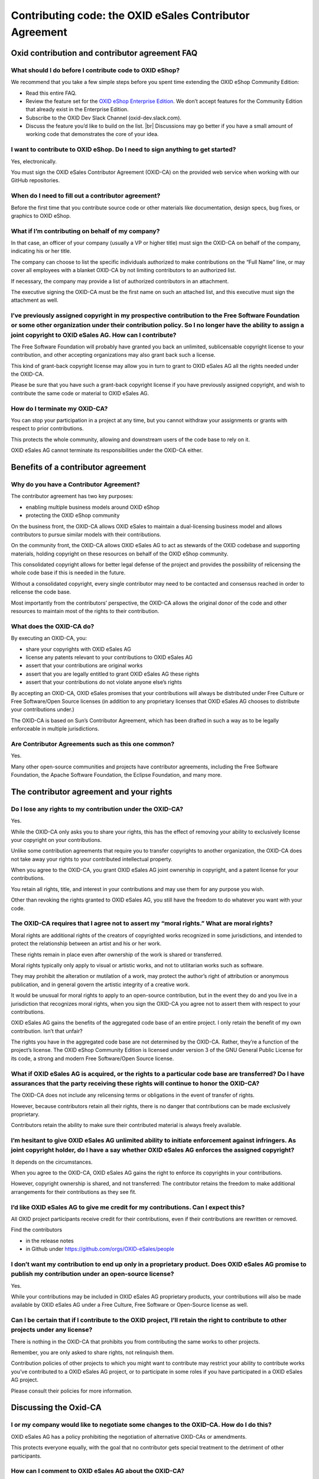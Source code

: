 Contributing code: the OXID eSales Contributor Agreement
========================================================

Oxid contribution and contributor agreement FAQ
-----------------------------------------------

What should I do before I contribute code to OXID eShop?
^^^^^^^^^^^^^^^^^^^^^^^^^^^^^^^^^^^^^^^^^^^^^^^^^^^^^^^^

We recommend that you take a few simple steps before you spent time extending the OXID eShop Community Edition:

* Read this entire FAQ.
* Review the feature set for the `OXID eShop Enterprise Edition <https://www.oxid-esales.com/shopsystem/oxid-cloud/enterprise-b2c-edition/>`_. We don’t accept features for the Community Edition that already exist in the Enterprise Edition.
* Subscribe to the OXID Dev Slack Channel (oxid-dev.slack.com).
* Discuss the feature you’d like to build on the list.
  |br|
  Discussions may go better if you have a small amount of working code that demonstrates the core of your idea.

I want to contribute to OXID eShop. Do I need to sign anything to get started?
^^^^^^^^^^^^^^^^^^^^^^^^^^^^^^^^^^^^^^^^^^^^^^^^^^^^^^^^^^^^^^^^^^^^^^^^^^^^^^

Yes, electronically.

You must sign the OXID eSales Contributor Agreement (OXID-CA) on the provided web service when working with our GitHub repositories.

When do I need to fill out a contributor agreement?
^^^^^^^^^^^^^^^^^^^^^^^^^^^^^^^^^^^^^^^^^^^^^^^^^^^

Before the first time that you contribute source code or other materials like documentation, design specs, bug fixes, or graphics to OXID eShop.

What if I’m contributing on behalf of my company?
^^^^^^^^^^^^^^^^^^^^^^^^^^^^^^^^^^^^^^^^^^^^^^^^^

In that case, an officer of your company (usually a VP or higher title) must sign the OXID-CA on behalf of the company, indicating his or her title.

The company can choose to list the specific individuals authorized to make contributions on the “Full Name” line, or may cover all employees with a blanket OXID-CA by not limiting contributors to an authorized list.

If necessary, the company may provide a list of authorized contributors in an attachment.

The executive signing the OXID-CA must be the first name on such an attached list, and this executive must sign the attachment as well.

I’ve previously assigned copyright in my prospective contribution to the Free Software Foundation or some other organization under their contribution policy. So I no longer have the ability to assign a joint copyright to OXID eSales AG. How can I contribute?
^^^^^^^^^^^^^^^^^^^^^^^^^^^^^^^^^^^^^^^^^^^^^^^^^^^^^^^^^^^^^^^^^^^^^^^^^^^^^^^^^^^^^^^^^^^^^^^^^^^^^^^^^^^^^^^^^^^^^^^^^^^^^^^^^^^^^^^^^^^^^^^^^^^^^^^^^^^^^^^^^^^^^^^^^^^^^^^^^^^^^^^^^^^^^^^^^^^^^^^^^^^^^^^^^^^^^^^^^^^^^^^^^^^^^^^^^^^^^^^^^^^^^^^^^^^^^^^^^^

The Free Software Foundation will probably have granted you back an unlimited, sublicensable copyright license to your contribution, and other accepting organizations may also grant back such a license.

This kind of grant-back copyright license may allow you in turn to grant to OXID eSales AG all the rights needed under the OXID-CA.

Please be sure that you have such a grant-back copyright license if you have previously assigned copyright, and wish to contribute the same code or material to OXID eSales AG.

How do I terminate my OXID-CA?
^^^^^^^^^^^^^^^^^^^^^^^^^^^^^^
You can stop your participation in a project at any time, but you cannot withdraw your assignments or grants with respect to prior contributions.

This protects the whole community, allowing and downstream users of the code base to rely on it.

OXID eSales AG cannot terminate its responsibilities under the OXID-CA either.

Benefits of a contributor agreement
-----------------------------------

Why do you have a Contributor Agreement?
^^^^^^^^^^^^^^^^^^^^^^^^^^^^^^^^^^^^^^^^

The contributor agreement has two key purposes:

* enabling multiple business models around OXID eShop
* protecting the OXID eShop community

On the business front, the OXID-CA allows OXID eSales to maintain a dual-licensing business model and allows contributors to pursue similar models with their contributions.

On the community front, the OXID-CA allows OXID eSales AG to act as stewards of the OXID codebase and supporting materials, holding copyright on these resources on behalf of the OXID eShop community.

This consolidated copyright allows for better legal defense of the project and provides the possibility of relicensing the whole code base if this is needed in the future.

Without a consolidated copyright, every single contributor may need to be contacted and consensus reached in order to relicense the code base.

Most importantly from the contributors’ perspective, the OXID-CA allows the original donor of the code and other resources to maintain most of the rights to their contribution.

What does the OXID-CA do?
^^^^^^^^^^^^^^^^^^^^^^^^^
By executing an OXID-CA, you:

* share your copyrights with OXID eSales AG
* license any patents relevant to your contributions to OXID eSales AG
* assert that your contributions are original works
* assert that you are legally entitled to grant OXID eSales AG these rights
* assert that your contributions do not violate anyone else’s rights

By accepting an OXID-CA, OXID eSales promises that your contributions will always be distributed under Free Culture or Free Software/Open Source licenses (in addition to any proprietary licenses that OXID eSales AG chooses to distribute your contributions under.)

The OXID-CA is based on Sun’s Contributor Agreement, which has been drafted in such a way as to be legally enforceable in multiple jurisdictions.

Are Contributor Agreements such as this one common?
^^^^^^^^^^^^^^^^^^^^^^^^^^^^^^^^^^^^^^^^^^^^^^^^^^^

Yes.

Many other open-source communities and projects have contributor agreements, including the Free Software Foundation, the Apache Software Foundation, the Eclipse Foundation, and many more.

The contributor agreement and your rights
-----------------------------------------

Do I lose any rights to my contribution under the OXID-CA?
^^^^^^^^^^^^^^^^^^^^^^^^^^^^^^^^^^^^^^^^^^^^^^^^^^^^^^^^^^
Yes.

While the OXID-CA only asks you to share your rights, this has the effect of removing your ability to exclusively license your copyright on your contributions.

Unlike some contribution agreements that require you to transfer copyrights to another organization, the OXID-CA does not take away your rights to your contributed intellectual property.

When you agree to the OXID-CA, you grant OXID eSales AG joint ownership in copyright, and a patent license for your contributions.

You retain all rights, title, and interest in your contributions and may use them for any purpose you wish.

Other than revoking the rights granted to OXID eSales AG, you still have the freedom to do whatever you want with your code.

The OXID-CA requires that I agree not to assert my “moral rights.” What are moral rights?
^^^^^^^^^^^^^^^^^^^^^^^^^^^^^^^^^^^^^^^^^^^^^^^^^^^^^^^^^^^^^^^^^^^^^^^^^^^^^^^^^^^^^^^^^

Moral rights are additional rights of the creators of copyrighted works recognized in some jurisdictions, and intended to protect the relationship between an artist and his or her work.

These rights remain in place even after ownership of the work is shared or transferred.

Moral rights typically only apply to visual or artistic works, and not to utilitarian works such as software.

They may prohibit the alteration or mutilation of a work, may protect the author’s right of attribution or anonymous publication, and in general govern the artistic integrity of a creative work.

It would be unusual for moral rights to apply to an open-source contribution, but in the event they do and you live in a jurisdiction that recognizes moral rights, when you sign the OXID-CA you agree not to assert them with respect to your contributions.

OXID eSales AG gains the benefits of the aggregated code base of an entire project. I only retain the benefit of my own contribution. Isn’t that unfair?

The rights you have in the aggregated code base are not determined by the OXID-CA. Rather, they’re a function of the project’s license. The OXID eShop Community Edition is licensed under version 3 of the GNU General Public License for its code, a strong and modern Free Software/Open Source license.

What if OXID eSales AG is acquired, or the rights to a particular code base are transferred? Do I have assurances that the party receiving these rights will continue to honor the OXID-CA?
^^^^^^^^^^^^^^^^^^^^^^^^^^^^^^^^^^^^^^^^^^^^^^^^^^^^^^^^^^^^^^^^^^^^^^^^^^^^^^^^^^^^^^^^^^^^^^^^^^^^^^^^^^^^^^^^^^^^^^^^^^^^^^^^^^^^^^^^^^^^^^^^^^^^^^^^^^^^^^^^^^^^^^^^^^^^^^^^^^^^^^^^^^^
The OXID-CA does not include any relicensing terms or obligations in the event of transfer of rights.

However, because contributors retain all their rights, there is no danger that contributions can be made exclusively proprietary.

Contributors retain the ability to make sure their contributed material is always freely available.

I’m hesitant to give OXID eSales AG unlimited ability to initiate enforcement against infringers. As joint copyright holder, do I have a say whether OXID eSales AG enforces the assigned copyright?
^^^^^^^^^^^^^^^^^^^^^^^^^^^^^^^^^^^^^^^^^^^^^^^^^^^^^^^^^^^^^^^^^^^^^^^^^^^^^^^^^^^^^^^^^^^^^^^^^^^^^^^^^^^^^^^^^^^^^^^^^^^^^^^^^^^^^^^^^^^^^^^^^^^^^^^^^^^^^^^^^^^^^^^^^^^^^^^^^^^^^^^^^^^^^^^^^^^^

It depends on the circumstances.

When you agree to the OXID-CA, OXID eSales AG gains the right to enforce its copyrights in your contributions.

However, copyright ownership is shared, and not transferred: The contributor retains the freedom to make additional arrangements for their contributions as they see fit.


I’d like OXID eSales AG to give me credit for my contributions. Can I expect this?
^^^^^^^^^^^^^^^^^^^^^^^^^^^^^^^^^^^^^^^^^^^^^^^^^^^^^^^^^^^^^^^^^^^^^^^^^^^^^^^^^^

All OXID project participants receive credit for their contributions, even if their contributions are rewritten or removed.

Find the contributors

* in the release notes
* in Github under https://github.com/orgs/OXID-eSales/people

I don’t want my contribution to end up only in a proprietary product. Does OXID eSales AG promise to publish my contribution under an open-source license?
^^^^^^^^^^^^^^^^^^^^^^^^^^^^^^^^^^^^^^^^^^^^^^^^^^^^^^^^^^^^^^^^^^^^^^^^^^^^^^^^^^^^^^^^^^^^^^^^^^^^^^^^^^^^^^^^^^^^^^^^^^^^^^^^^^^^^^^^^^^^^^^^^^^^^^^^^^

Yes.

While your contributions may be included in OXID eSales AG proprietary products, your contributions will also be made available by OXID eSales AG under a Free Culture, Free Software or Open-Source license as well.

Can I be certain that if I contribute to the OXID project, I’ll retain the right to contribute to other projects under any license?
^^^^^^^^^^^^^^^^^^^^^^^^^^^^^^^^^^^^^^^^^^^^^^^^^^^^^^^^^^^^^^^^^^^^^^^^^^^^^^^^^^^^^^^^^^^^^^^^^^^^^^^^^^^^^^^^^^^^^^^^^^^^^^^^^^^

There is nothing in the OXID-CA that prohibits you from contributing the same works to other projects.

Remember, you are only asked to share rights, not relinquish them.

Contribution policies of other projects to which you might want to contribute may restrict your ability to contribute works you’ve contributed to a OXID eSales AG project, or to participate in some roles if you have participated in a OXID eSales AG project.

Please consult their policies for more information.

Discussing the Oxid-CA
----------------------

I or my company would like to negotiate some changes to the OXID-CA. How do I do this?
^^^^^^^^^^^^^^^^^^^^^^^^^^^^^^^^^^^^^^^^^^^^^^^^^^^^^^^^^^^^^^^^^^^^^^^^^^^^^^^^^^^^^^

OXID eSales AG has a policy prohibiting the negotiation of alternative OXID-CAs or amendments.

This protects everyone equally, with the goal that no contributor gets special treatment to the detriment of other participants.



How can I comment to OXID eSales AG about the OXID-CA?
^^^^^^^^^^^^^^^^^^^^^^^^^^^^^^^^^^^^^^^^^^^^^^^^^^^^^^

We welcome community comments and feedback.

Please send your thoughts and feedback to us at or start a discussion on the forums under `forum.oxid-esales.com <https://forum.oxid-esales.com/>`_ or the OXID Dev Slack channel (oxid-dev.slack.com).


I see there is a Creative Commons license on the document. Why is that?
^^^^^^^^^^^^^^^^^^^^^^^^^^^^^^^^^^^^^^^^^^^^^^^^^^^^^^^^^^^^^^^^^^^^^^^

Sun, the original author of the contributor agreement and FAQ, has graciously chosen to share their hard work with others. For this, we thank them.

Document Provenance and Licensing
---------------------------------

This document is based on the Sun Microsystem’s Contributor Agreement FAQ.

This document is licensed under the Creative Commons Attribution-Share Alike License (`creativecommons.org/licenses/by-sa <http://creativecommons.org/licenses/by-sa>`_) version 3.0 or any later version.

